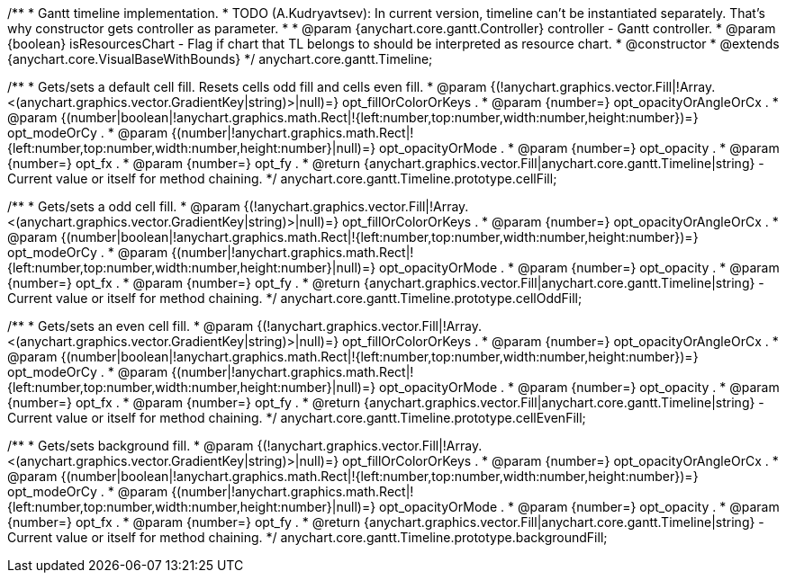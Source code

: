 /**
 * Gantt timeline implementation.
 * TODO (A.Kudryavtsev): In current version, timeline can't be instantiated separately. That's why constructor gets controller as parameter.
 *
 * @param {anychart.core.gantt.Controller} controller - Gantt controller.
 * @param {boolean} isResourcesChart - Flag if chart that TL belongs to should be interpreted as resource chart.
 * @constructor
 * @extends {anychart.core.VisualBaseWithBounds}
 */
anychart.core.gantt.Timeline;

/**
 * Gets/sets a default cell fill. Resets cells odd fill and cells even fill.
 * @param {(!anychart.graphics.vector.Fill|!Array.<(anychart.graphics.vector.GradientKey|string)>|null)=} opt_fillOrColorOrKeys .
 * @param {number=} opt_opacityOrAngleOrCx .
 * @param {(number|boolean|!anychart.graphics.math.Rect|!{left:number,top:number,width:number,height:number})=} opt_modeOrCy .
 * @param {(number|!anychart.graphics.math.Rect|!{left:number,top:number,width:number,height:number}|null)=} opt_opacityOrMode .
 * @param {number=} opt_opacity .
 * @param {number=} opt_fx .
 * @param {number=} opt_fy .
 * @return {anychart.graphics.vector.Fill|anychart.core.gantt.Timeline|string} - Current value or itself for method chaining.
 */
anychart.core.gantt.Timeline.prototype.cellFill;

/**
 * Gets/sets a odd cell fill.
 * @param {(!anychart.graphics.vector.Fill|!Array.<(anychart.graphics.vector.GradientKey|string)>|null)=} opt_fillOrColorOrKeys .
 * @param {number=} opt_opacityOrAngleOrCx .
 * @param {(number|boolean|!anychart.graphics.math.Rect|!{left:number,top:number,width:number,height:number})=} opt_modeOrCy .
 * @param {(number|!anychart.graphics.math.Rect|!{left:number,top:number,width:number,height:number}|null)=} opt_opacityOrMode .
 * @param {number=} opt_opacity .
 * @param {number=} opt_fx .
 * @param {number=} opt_fy .
 * @return {anychart.graphics.vector.Fill|anychart.core.gantt.Timeline|string} - Current value or itself for method chaining.
 */
anychart.core.gantt.Timeline.prototype.cellOddFill;

/**
 * Gets/sets an even cell fill.
 * @param {(!anychart.graphics.vector.Fill|!Array.<(anychart.graphics.vector.GradientKey|string)>|null)=} opt_fillOrColorOrKeys .
 * @param {number=} opt_opacityOrAngleOrCx .
 * @param {(number|boolean|!anychart.graphics.math.Rect|!{left:number,top:number,width:number,height:number})=} opt_modeOrCy .
 * @param {(number|!anychart.graphics.math.Rect|!{left:number,top:number,width:number,height:number}|null)=} opt_opacityOrMode .
 * @param {number=} opt_opacity .
 * @param {number=} opt_fx .
 * @param {number=} opt_fy .
 * @return {anychart.graphics.vector.Fill|anychart.core.gantt.Timeline|string} - Current value or itself for method chaining.
 */
anychart.core.gantt.Timeline.prototype.cellEvenFill;

/**
 * Gets/sets background fill.
 * @param {(!anychart.graphics.vector.Fill|!Array.<(anychart.graphics.vector.GradientKey|string)>|null)=} opt_fillOrColorOrKeys .
 * @param {number=} opt_opacityOrAngleOrCx .
 * @param {(number|boolean|!anychart.graphics.math.Rect|!{left:number,top:number,width:number,height:number})=} opt_modeOrCy .
 * @param {(number|!anychart.graphics.math.Rect|!{left:number,top:number,width:number,height:number}|null)=} opt_opacityOrMode .
 * @param {number=} opt_opacity .
 * @param {number=} opt_fx .
 * @param {number=} opt_fy .
 * @return {anychart.graphics.vector.Fill|anychart.core.gantt.Timeline|string} - Current value or itself for method chaining.
 */
anychart.core.gantt.Timeline.prototype.backgroundFill;

